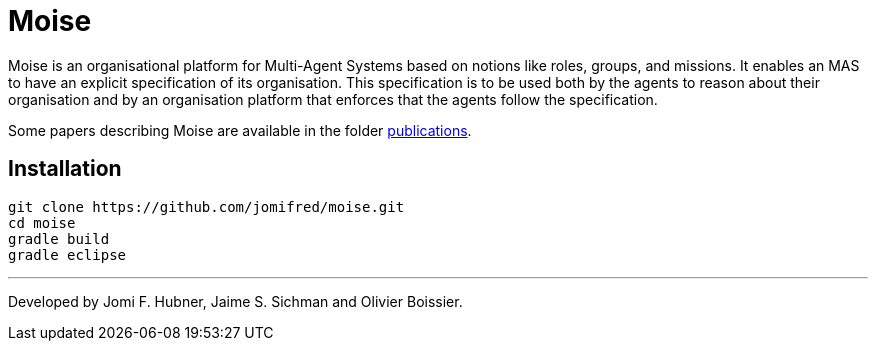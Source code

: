 = Moise

Moise is an organisational platform for Multi-Agent Systems based on notions like roles, groups, and missions. It enables an MAS to have an explicit specification of its organisation. This specification is to be used both by the agents to reason about their organisation and by an organisation platform that enforces that the agents follow the specification.

Some papers describing Moise are available in the folder https://github.com/jomifred/moise/tree/master/doc/publications[publications].


== Installation

    git clone https://github.com/jomifred/moise.git
    cd moise
    gradle build
    gradle eclipse


---
Developed by Jomi F. Hubner, Jaime S. Sichman and Olivier Boissier.
